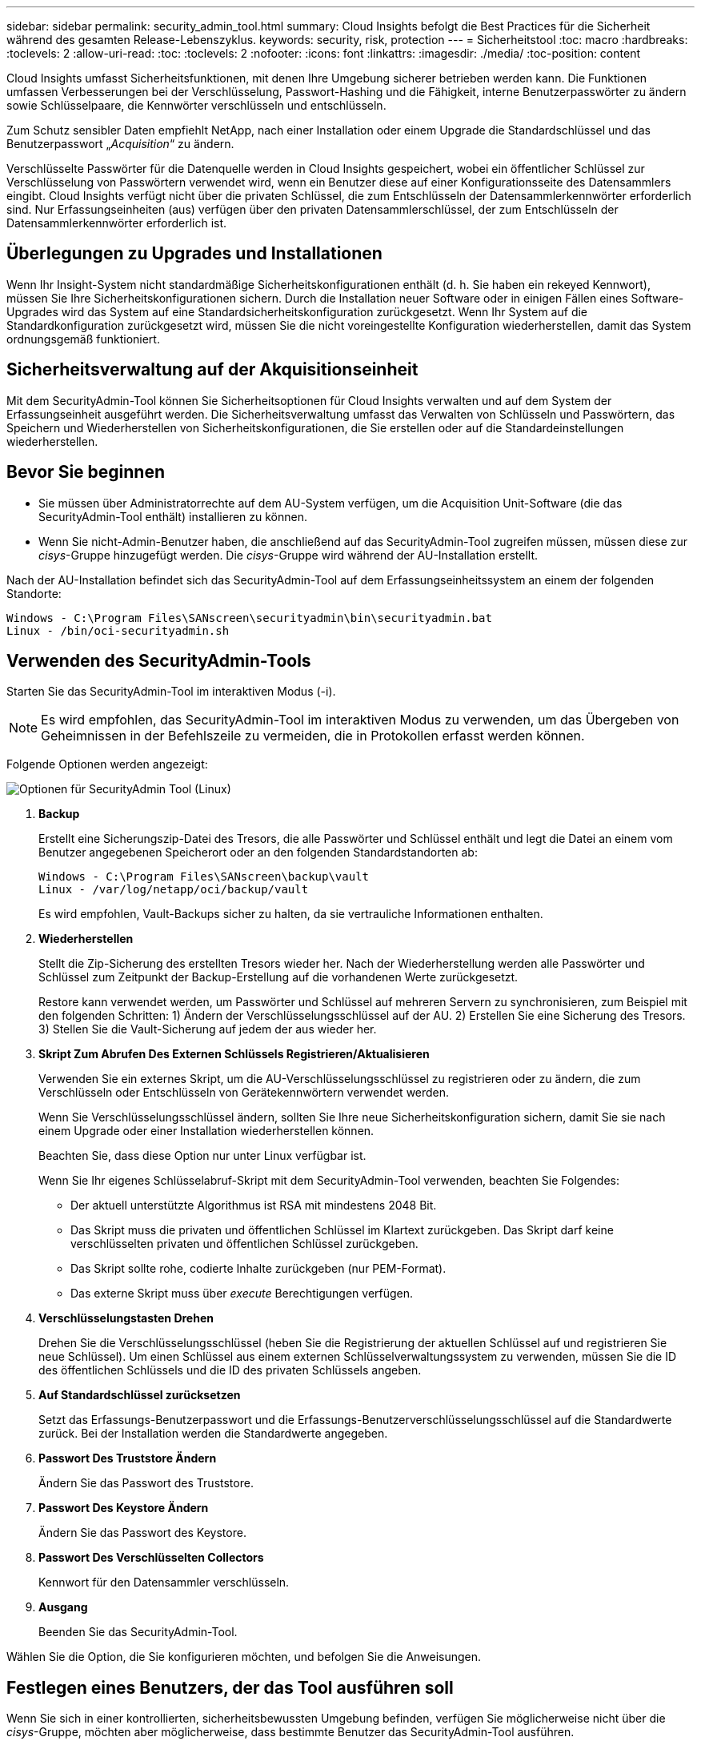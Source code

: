 ---
sidebar: sidebar 
permalink: security_admin_tool.html 
summary: Cloud Insights befolgt die Best Practices für die Sicherheit während des gesamten Release-Lebenszyklus. 
keywords: security, risk, protection 
---
= Sicherheitstool
:toc: macro
:hardbreaks:
:toclevels: 2
:allow-uri-read: 
:toc: 
:toclevels: 2
:nofooter: 
:icons: font
:linkattrs: 
:imagesdir: ./media/
:toc-position: content


[role="lead"]
Cloud Insights umfasst Sicherheitsfunktionen, mit denen Ihre Umgebung sicherer betrieben werden kann. Die Funktionen umfassen Verbesserungen bei der Verschlüsselung, Passwort-Hashing und die Fähigkeit, interne Benutzerpasswörter zu ändern sowie Schlüsselpaare, die Kennwörter verschlüsseln und entschlüsseln.

Zum Schutz sensibler Daten empfiehlt NetApp, nach einer Installation oder einem Upgrade die Standardschlüssel und das Benutzerpasswort „_Acquisition_“ zu ändern.

Verschlüsselte Passwörter für die Datenquelle werden in Cloud Insights gespeichert, wobei ein öffentlicher Schlüssel zur Verschlüsselung von Passwörtern verwendet wird, wenn ein Benutzer diese auf einer Konfigurationsseite des Datensammlers eingibt. Cloud Insights verfügt nicht über die privaten Schlüssel, die zum Entschlüsseln der Datensammlerkennwörter erforderlich sind. Nur Erfassungseinheiten (aus) verfügen über den privaten Datensammlerschlüssel, der zum Entschlüsseln der Datensammlerkennwörter erforderlich ist.



== Überlegungen zu Upgrades und Installationen

Wenn Ihr Insight-System nicht standardmäßige Sicherheitskonfigurationen enthält (d. h. Sie haben ein rekeyed Kennwort), müssen Sie Ihre Sicherheitskonfigurationen sichern. Durch die Installation neuer Software oder in einigen Fällen eines Software-Upgrades wird das System auf eine Standardsicherheitskonfiguration zurückgesetzt. Wenn Ihr System auf die Standardkonfiguration zurückgesetzt wird, müssen Sie die nicht voreingestellte Konfiguration wiederherstellen, damit das System ordnungsgemäß funktioniert.



== Sicherheitsverwaltung auf der Akquisitionseinheit

Mit dem SecurityAdmin-Tool können Sie Sicherheitsoptionen für Cloud Insights verwalten und auf dem System der Erfassungseinheit ausgeführt werden. Die Sicherheitsverwaltung umfasst das Verwalten von Schlüsseln und Passwörtern, das Speichern und Wiederherstellen von Sicherheitskonfigurationen, die Sie erstellen oder auf die Standardeinstellungen wiederherstellen.



== Bevor Sie beginnen

* Sie müssen über Administratorrechte auf dem AU-System verfügen, um die Acquisition Unit-Software (die das SecurityAdmin-Tool enthält) installieren zu können.
* Wenn Sie nicht-Admin-Benutzer haben, die anschließend auf das SecurityAdmin-Tool zugreifen müssen, müssen diese zur _cisys_-Gruppe hinzugefügt werden. Die _cisys_-Gruppe wird während der AU-Installation erstellt.


Nach der AU-Installation befindet sich das SecurityAdmin-Tool auf dem Erfassungseinheitssystem an einem der folgenden Standorte:

....
Windows - C:\Program Files\SANscreen\securityadmin\bin\securityadmin.bat
Linux - /bin/oci-securityadmin.sh
....


== Verwenden des SecurityAdmin-Tools

Starten Sie das SecurityAdmin-Tool im interaktiven Modus (-i).


NOTE: Es wird empfohlen, das SecurityAdmin-Tool im interaktiven Modus zu verwenden, um das Übergeben von Geheimnissen in der Befehlszeile zu vermeiden, die in Protokollen erfasst werden können.

Folgende Optionen werden angezeigt:

image:SecurityAdminMenuChoices.png["Optionen für SecurityAdmin Tool (Linux)"]

. *Backup*
+
Erstellt eine Sicherungszip-Datei des Tresors, die alle Passwörter und Schlüssel enthält und legt die Datei an einem vom Benutzer angegebenen Speicherort oder an den folgenden Standardstandorten ab:

+
....
Windows - C:\Program Files\SANscreen\backup\vault
Linux - /var/log/netapp/oci/backup/vault
....
+
Es wird empfohlen, Vault-Backups sicher zu halten, da sie vertrauliche Informationen enthalten.

. *Wiederherstellen*
+
Stellt die Zip-Sicherung des erstellten Tresors wieder her. Nach der Wiederherstellung werden alle Passwörter und Schlüssel zum Zeitpunkt der Backup-Erstellung auf die vorhandenen Werte zurückgesetzt.

+
Restore kann verwendet werden, um Passwörter und Schlüssel auf mehreren Servern zu synchronisieren, zum Beispiel mit den folgenden Schritten: 1) Ändern der Verschlüsselungsschlüssel auf der AU. 2) Erstellen Sie eine Sicherung des Tresors. 3) Stellen Sie die Vault-Sicherung auf jedem der aus wieder her.

. *Skript Zum Abrufen Des Externen Schlüssels Registrieren/Aktualisieren*
+
Verwenden Sie ein externes Skript, um die AU-Verschlüsselungsschlüssel zu registrieren oder zu ändern, die zum Verschlüsseln oder Entschlüsseln von Gerätekennwörtern verwendet werden.

+
Wenn Sie Verschlüsselungsschlüssel ändern, sollten Sie Ihre neue Sicherheitskonfiguration sichern, damit Sie sie nach einem Upgrade oder einer Installation wiederherstellen können.

+
Beachten Sie, dass diese Option nur unter Linux verfügbar ist.

+
Wenn Sie Ihr eigenes Schlüsselabruf-Skript mit dem SecurityAdmin-Tool verwenden, beachten Sie Folgendes:

+
** Der aktuell unterstützte Algorithmus ist RSA mit mindestens 2048 Bit.
** Das Skript muss die privaten und öffentlichen Schlüssel im Klartext zurückgeben. Das Skript darf keine verschlüsselten privaten und öffentlichen Schlüssel zurückgeben.
** Das Skript sollte rohe, codierte Inhalte zurückgeben (nur PEM-Format).
** Das externe Skript muss über _execute_ Berechtigungen verfügen.


. *Verschlüsselungstasten Drehen*
+
Drehen Sie die Verschlüsselungsschlüssel (heben Sie die Registrierung der aktuellen Schlüssel auf und registrieren Sie neue Schlüssel). Um einen Schlüssel aus einem externen Schlüsselverwaltungssystem zu verwenden, müssen Sie die ID des öffentlichen Schlüssels und die ID des privaten Schlüssels angeben.



. *Auf Standardschlüssel zurücksetzen*
+
Setzt das Erfassungs-Benutzerpasswort und die Erfassungs-Benutzerverschlüsselungsschlüssel auf die Standardwerte zurück. Bei der Installation werden die Standardwerte angegeben.

. *Passwort Des Truststore Ändern*
+
Ändern Sie das Passwort des Truststore.

. *Passwort Des Keystore Ändern*
+
Ändern Sie das Passwort des Keystore.

. *Passwort Des Verschlüsselten Collectors*
+
Kennwort für den Datensammler verschlüsseln.

. *Ausgang*
+
Beenden Sie das SecurityAdmin-Tool.



Wählen Sie die Option, die Sie konfigurieren möchten, und befolgen Sie die Anweisungen.



== Festlegen eines Benutzers, der das Tool ausführen soll

Wenn Sie sich in einer kontrollierten, sicherheitsbewussten Umgebung befinden, verfügen Sie möglicherweise nicht über die _cisys_-Gruppe, möchten aber möglicherweise, dass bestimmte Benutzer das SecurityAdmin-Tool ausführen.

Sie können dies erreichen, indem Sie die AU-Software manuell installieren und den Benutzer/die Gruppe angeben, für den Sie Zugriff haben möchten.

* Laden Sie den CI Installer mithilfe der API auf das AU-System herunter, und entpacken Sie ihn.
+
** Sie benötigen ein einmaliger Autorisierungstoken. Siehe API Swagger Dokumentation (_Admin > API Access_ und wählen Sie den Link _API Documentation_) und finden Sie den Abschnitt _GET /au/oneTimeToken_ API.
** Sobald Sie das Token haben, verwenden Sie die _GET /au/Installers/{Platform}/{Version}_ API, um die Installer-Datei herunterzuladen. Sie müssen sowohl die Plattform (Linux oder Windows) als auch die Installer-Version bereitstellen.


* Kopieren Sie die heruntergeladene Installationsdatei auf das AU-System, und entpacken Sie sie.
* Navigieren Sie zu dem Ordner, der die Dateien enthält, und führen Sie das Installationsprogramm als root aus. Geben Sie dabei den Benutzer und die Gruppe an:
+
 ./cloudinsights-install.sh <User> <Group>


Wenn der angegebene Benutzer und/oder die angegebene Gruppe nicht vorhanden ist, werden diese erstellt. Der Benutzer hat Zugriff auf das SecurityAdmin-Tool.



== Proxy wird aktualisiert oder entfernt

Mit dem SecurityAdmin-Tool können Proxy-Informationen für die Acquisition Unit festgelegt oder entfernt werden, indem das Tool mit dem Parameter _-PR_ ausgeführt wird:

[listing]
----
[root@ci-eng-linau bin]# ./securityadmin -pr
usage: securityadmin -pr -ap <arg> | -h | -rp | -upr <arg>

The purpose of this tool is to enable reconfiguration of security aspects
of the Acquisition Unit such as encryption keys, and proxy configuration,
etc. For more information about this tool, please check the Cloud Insights
Documentation.

-ap,--add-proxy <arg>       add a proxy server.  Arguments: ip=ip
                             port=port user=user password=password
                             domain=domain
                             (Note: Always use double quote(") or single
                             quote(') around user and password to escape
                             any special characters, e.g., <, >, ~, `, ^,
                             !
                             For example: user="test" password="t'!<@1"
                             Note: domain is required if the proxy auth
                             scheme is NTLM.)
-h,--help
-rp,--remove-proxy          remove proxy server
-upr,--update-proxy <arg>   update a proxy.  Arguments: ip=ip port=port
                             user=user password=password domain=domain
                             (Note: Always use double quote(") or single
                             quote(') around user and password to escape
                             any special characters, e.g., <, >, ~, `, ^,
                             !
                             For example: user="test" password="t'!<@1"
                             Note: domain is required if the proxy auth
                             scheme is NTLM.)
----
Um den Proxy beispielsweise zu entfernen, führen Sie folgenden Befehl aus:

 [root@ci-eng-linau bin]# ./securityadmin -pr -rp
Sie müssen die Erfassungseinheit neu starten, nachdem Sie den Befehl ausgeführt haben.

Um einen Proxy zu aktualisieren, lautet der Befehl

 ./securityadmin -pr -upr <arg>